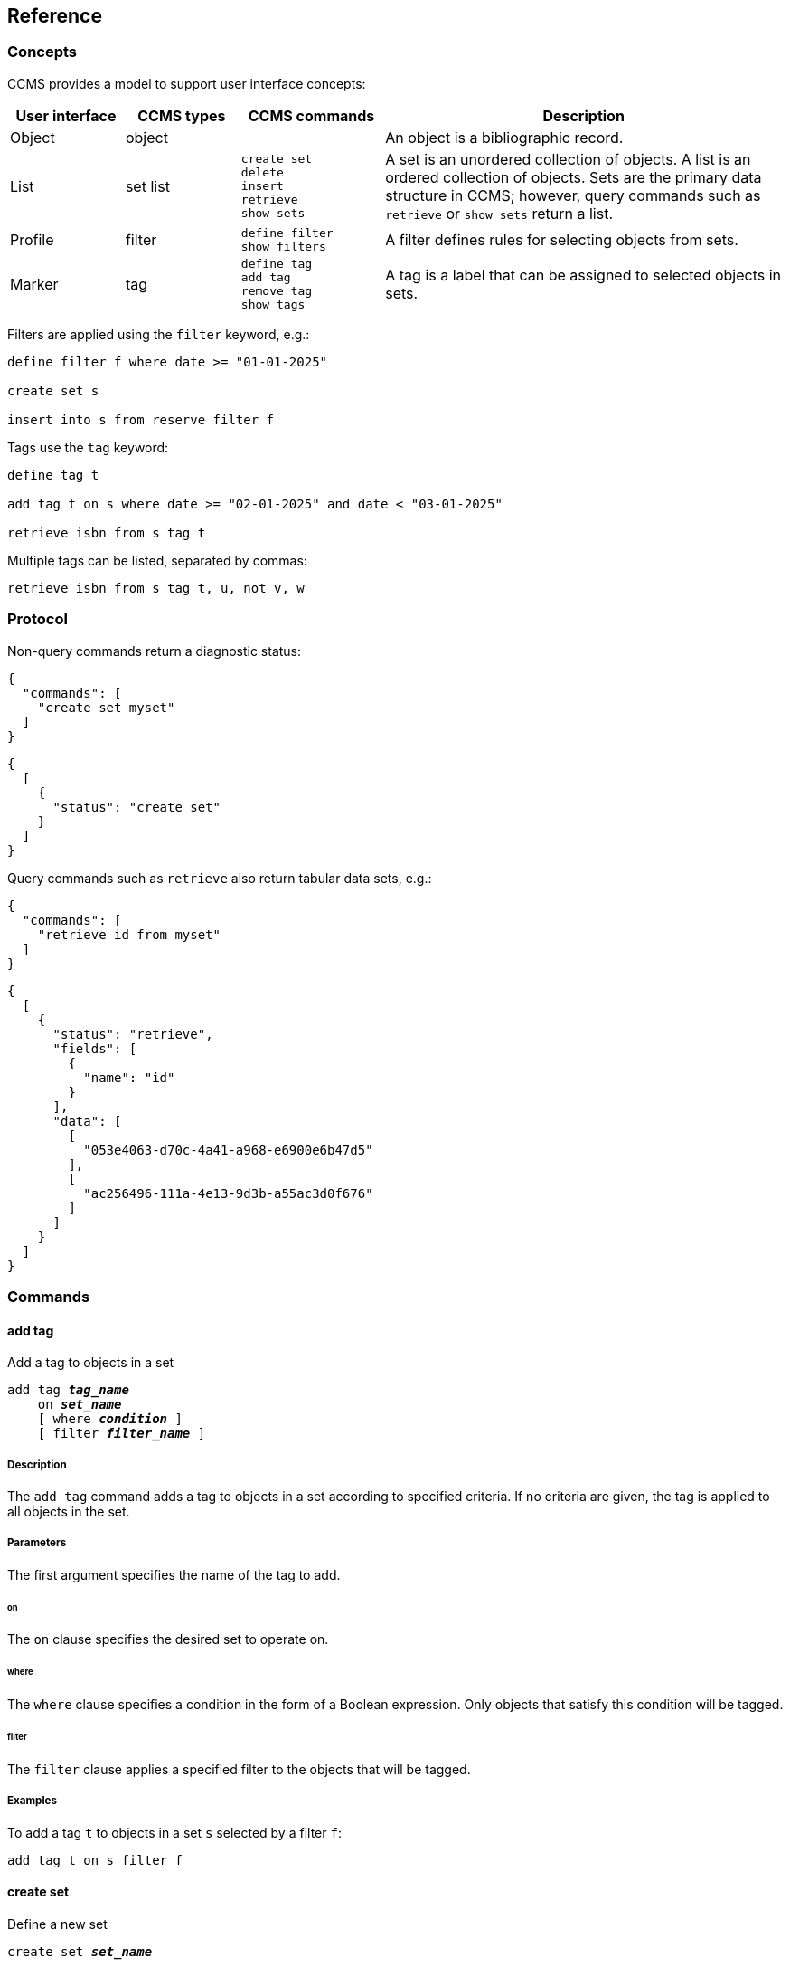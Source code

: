 == Reference

=== Concepts

CCMS provides a model to support user interface concepts:

[%header,cols="4,4,5l,14"]
|===
|User interface
|CCMS types
|CCMS commands
|Description

|Object
|object
|
|An object is a bibliographic record.

|List
|set
list
|create set
delete
insert
retrieve
show sets
|A set is an unordered collection of objects.  A list is an ordered
collection of objects.  Sets are the primary data structure in
CCMS; however, query commands such as `retrieve` or
`show sets` return a list.

|Profile
|filter
|define filter
show filters
|A filter defines rules for selecting objects from sets.

|Marker
|tag
|define tag
add tag
remove tag
show tags
|A tag is a label that can be assigned to selected objects in sets.
|===

Filters are applied using the `filter` keyword, e.g.:

----
define filter f where date >= "01-01-2025"

create set s

insert into s from reserve filter f
----

Tags use the `tag` keyword:

----
define tag t

add tag t on s where date >= "02-01-2025" and date < "03-01-2025"

retrieve isbn from s tag t
----

Multiple tags can be listed, separated by commas:

----
retrieve isbn from s tag t, u, not v, w
----

=== Protocol

Non-query commands return a diagnostic status:

----
{
  "commands": [
    "create set myset"
  ]
}
----

----
{
  [
    { 
      "status": "create set"
    }
  ]
}
----

Query commands such as `retrieve` also return tabular data sets, e.g.:

----
{
  "commands": [
    "retrieve id from myset"
  ]
}
----

----
{
  [
    {
      "status": "retrieve",
      "fields": [
        {
          "name": "id"
        }
      ],
      "data": [
        [
          "053e4063-d70c-4a41-a968-e6900e6b47d5"
        ],
        [
          "ac256496-111a-4e13-9d3b-a55ac3d0f676"
        ]
      ]
    }
  ]
}
----

=== Commands

==== add tag

Add a tag to objects in a set

[source,subs="verbatim,quotes"]
----
add tag `*_tag_name_*`
    on `*_set_name_*`
    [ where `*_condition_*` ]
    [ filter `*_filter_name_*` ]
----

[discrete]
===== Description

The `add tag` command adds a tag to objects in a set according to
specified criteria.  If no criteria are given, the tag is applied to
all objects in the set.

[discrete]
===== Parameters

The first argument specifies the name of the tag to add.

[discrete]
====== on

The `on` clause specifies the desired set to operate on.

[discrete]
====== where

The `where` clause specifies a condition in the form of a Boolean
expression.  Only objects that satisfy this condition will be tagged.

[discrete]
====== filter

The `filter` clause applies a specified filter to the objects that
will be tagged.

[discrete]
===== Examples

To add a tag `t` to objects in a set `s` selected by a filter `f`:

----
add tag t on s filter f
----

==== create set

Define a new set

[source,subs="verbatim,quotes"]
----
create set `*_set_name_*`
----

[discrete]
===== Description

The `create set` command creates a new, empty set.

[discrete]
===== Parameters

[frame=none,grid=none,cols="1,2"]
|===
|`*_set_name_*`
|The name of the new set.
|===

[discrete]
===== Examples

Create a set `s`:

----
create set s
----

==== define filter

Define a filter

[source,subs="verbatim,quotes"]
----
define filter `*_new_filter_name_*`
    [ where `*_condition_*` ]
    [ template `*_existing_filter_name_*` ]
----

[discrete]
===== Description

The `define filter` command defines criteria for selecting objects
from sets.

[discrete]
===== Parameters

The first argument specifies the name of the new filter.

[discrete]
====== where

The `where` clause specifies a condition in the form of a Boolean
expression.  Only objects that satisfy this condition will pass
through the filter.

[discrete]
====== template

The `template` clause specifies an existing filter.  The new filter
will duplicate the existing filter.

[discrete]
===== Examples

To define a filter `f` and apply it to a set `s`:

----
define filter f where date >= "01-01-2025"

retrieve all from s filter f
----

==== define tag

Define a tag

[source,subs="verbatim,quotes"]
----
define tag `*_tag_name_*`
----

[discrete]
===== Description

The `define tag` command defines a new tag.

[discrete]
===== Parameters

[frame=none,grid=none,cols="1,2"]
|===
|`*_tag_name_*`
|The name of the new tag.
|===

[discrete]
===== Examples

Define a tag `t`:

----
define tag t
----

==== delete

Delete objects from a set

[source,subs="verbatim,quotes"]
----
delete from `*_set_name_*`
    [ where `*_condition_*` ]
    [ filter `*_filter_name_*` ]
    [ tag [not] `*_tag_name_*` [, ...] ]
----

[discrete]
===== Description

The `delete` command deletes objects from a set according to specified
criteria.  If no criteria are given, all objects in the set are
deleted.

[discrete]
===== Parameters

The first argument specifies the name of the set.

[discrete]
====== where

The `where` clause specifies a condition in the form of a Boolean
expression.  Objects that satisfy this condition will be deleted.

[discrete]
====== filter

The `filter` clause applies a specified filter to the objects
selected.  Objects that pass through the filter will be deleted.

[discrete]
====== tag

The `tag` clause selects objects having the specified tags.  Those
objects will be deleted.

[discrete]
===== Examples

To delete a specific object:

----
delete from s where id = "053e4063-d70c-4a41-a968-e6900e6b47d5"
----

==== insert

Insert objects into a set

[source,subs="verbatim,quotes"]
----
insert into `*_target_set_name_*`
    from `*_source_set_name_*`
    [ where `*_condition_*` ]
    [ filter `*_filter_name_*` ]
    [ tag [not] `*_tag_name_*` [, ...] ]
----

[discrete]
===== Description

The `insert` command selects objects from a source set according to
specified criteria, and inserts the selected objects into a
target set.

[discrete]
===== Parameters

[discrete]
====== into

The `into` clause specifies the target set.

[discrete]
====== from

The `from` clause specifies the source set.

[discrete]
====== where

The `where` clause specifies a condition in the form of a Boolean
expression.  Only objects that satisfy this condition will be
selected.

[discrete]
====== filter

The `filter` clause applies a specified filter to the objects
selected.

[discrete]
====== tag

The `tag` clause selects objects having the specified tags.

[discrete]
===== Examples

To select an object by `id` from a set `s` and insert it into a set
`t`:

----
insert into t from s where id = "053e4063-d70c-4a41-a968-e6900e6b47d5"
----

==== remove tag

Remove a tag from objects in a set

[source,subs="verbatim,quotes"]
----
remove tag `*_tag_name_*`
    on `*_set_name_*`
    [ where `*_condition_*` ]
    [ filter `*_filter_name_*` ]
----

[discrete]
===== Description

The `remove tag` command removes a tag from objects in a set according
to specified criteria.  If no criteria are given, the tag is removed
from all objects in the set.

[discrete]
===== Parameters

The first argument specifies the name of the tag to remove.

[discrete]
====== on

The `on` clause specifies the desired set to operate on.

[discrete]
====== where

The `where` clause specifies a condition in the form of a Boolean
expression.  Only objects that satisfy this condition will be
untagged.

[discrete]
====== filter

The `filter` clause applies a specified filter to the objects that
will be untagged.

[discrete]
===== Examples

To remove a tag `t` from a specific object in a set `s`:

----
remove tag t on s where id = "053e4063-d70c-4a41-a968-e6900e6b47d5"
----

==== retrieve

Retrieve objects from a set

[source,subs="verbatim,quotes"]
----
retrieve { all | `*_attribute_*` [, ...] }
    from `*_set_name_*`
    [ where `*_condition_*` ]
    [ filter `*_filter_name_*` ]
    [ tag [not] `*_tag_name_*` [, ...] ]
    [ sort `*_attribute_*` [, ...] ]
    [ offset `*_start_*` ]
    [ limit `*_count_*` ]
----

[discrete]
===== Description

The `retrieve` command retrieves a list of objects from a set
according to specified criteria.

[discrete]
===== Parameters

The first argument specifies a comma-separated list of attributes for
which to retrieve data, or the keyword `all` meaning all available
attributes.

[discrete]
====== from

The `from` clause specifies the desired set that will be the source of
data.

[discrete]
====== where

The `where` clause specifies a condition in the form of a Boolean
expression.  Only objects that satisfy this condition will be
retrieved.

[discrete]
====== filter

The `filter` clause applies a specified filter to the objects
retrieved.

[discrete]
====== tag

The `tag` clause selects objects having the specified tags.

[discrete]
====== sort

The `sort` clause specifies a comma-separated list of attributes to
sort the objects on.  The default order is undefined if `sort` is not
specified.

[discrete]
====== offset

The `offset` clause specifies a number of objects that will be skipped
and not returned as part of the result.  This can be useful for
retrieving objects one "page" of data a time.  Note: `sort` is
required whenever `offset` is used.

[discrete]
====== limit

The `limit` clause specifies a maximum number of objects that will be
returned.

[discrete]
===== Examples

To retrieve the `id` and `title` attributes of five objects from the
reserve set:

----
retrieve id, title from reserve limit 5
----

To look at a specific object in detail:

----
retrieve all from reserve where id = "053e4063-d70c-4a41-a968-e6900e6b47d5"
----

==== show filters

List existing filters

[source,subs="verbatim,quotes"]
----
show filters
----

[discrete]
===== Description

The `show filters` command lists existing filters.

[discrete]
===== Examples

----
show filters
----

==== show sets

List existing sets

[source,subs="verbatim,quotes"]
----
show sets
----

[discrete]
===== Description

The `show sets` command lists existing sets.

[discrete]
===== Examples

----
show sets
----

==== show tags

List existing tags

[source,subs="verbatim,quotes"]
----
show tags
----

[discrete]
===== Description

The `show tags` command lists existing tags.

[discrete]
===== Examples

----
show tags
----
